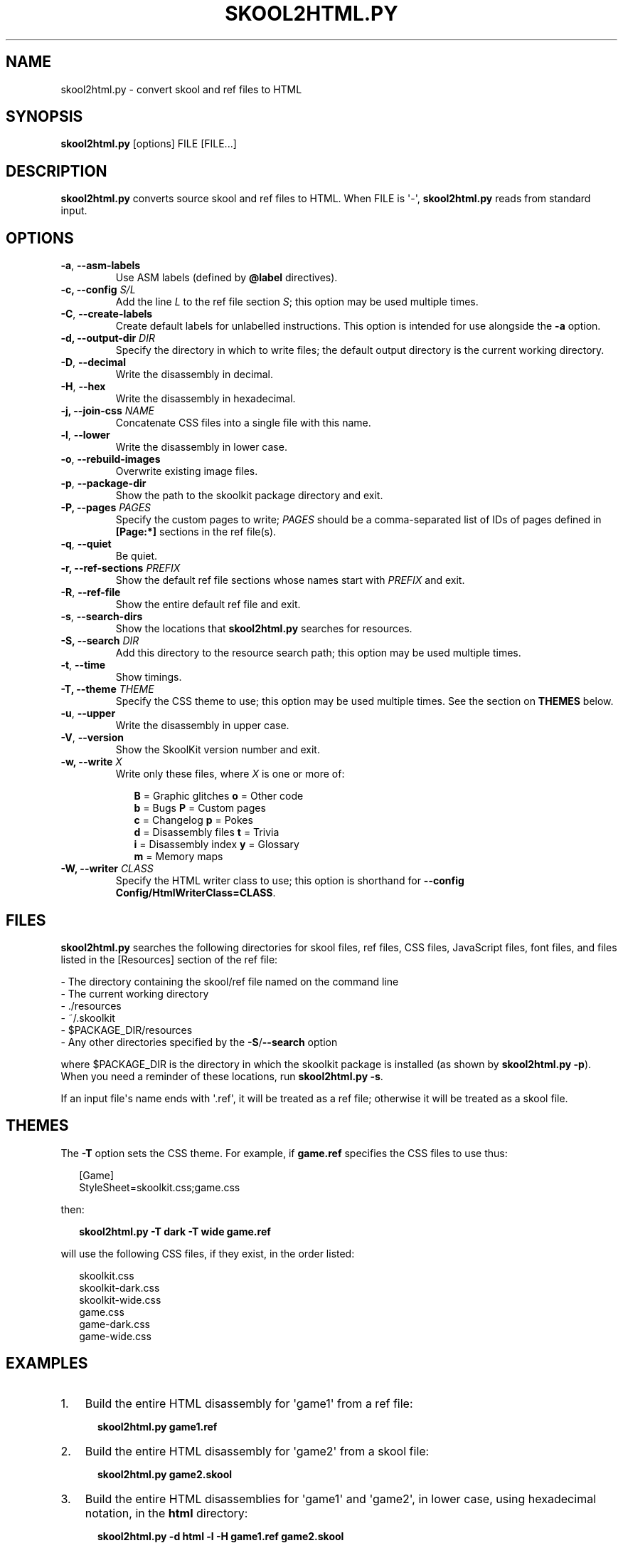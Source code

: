 .\" Man page generated from reStructuredText.
.
.TH "SKOOL2HTML.PY" "1" "July 04, 2015" "4.5" "SkoolKit"
.SH NAME
skool2html.py \- convert skool and ref files to HTML
.
.nr rst2man-indent-level 0
.
.de1 rstReportMargin
\\$1 \\n[an-margin]
level \\n[rst2man-indent-level]
level margin: \\n[rst2man-indent\\n[rst2man-indent-level]]
-
\\n[rst2man-indent0]
\\n[rst2man-indent1]
\\n[rst2man-indent2]
..
.de1 INDENT
.\" .rstReportMargin pre:
. RS \\$1
. nr rst2man-indent\\n[rst2man-indent-level] \\n[an-margin]
. nr rst2man-indent-level +1
.\" .rstReportMargin post:
..
.de UNINDENT
. RE
.\" indent \\n[an-margin]
.\" old: \\n[rst2man-indent\\n[rst2man-indent-level]]
.nr rst2man-indent-level -1
.\" new: \\n[rst2man-indent\\n[rst2man-indent-level]]
.in \\n[rst2man-indent\\n[rst2man-indent-level]]u
..
.SH SYNOPSIS
.sp
\fBskool2html.py\fP [options] FILE [FILE...]
.SH DESCRIPTION
.sp
\fBskool2html.py\fP converts source skool and ref files to HTML. When FILE is
\(aq\-\(aq, \fBskool2html.py\fP reads from standard input.
.SH OPTIONS
.INDENT 0.0
.TP
.B \-a\fP,\fB  \-\-asm\-labels
Use ASM labels (defined by \fB@label\fP directives).
.UNINDENT
.INDENT 0.0
.TP
.B \-c, \-\-config \fIS/L\fP
Add the line \fIL\fP to the ref file section \fIS\fP; this option may be used
multiple times.
.UNINDENT
.INDENT 0.0
.TP
.B \-C\fP,\fB  \-\-create\-labels
Create default labels for unlabelled instructions. This option is intended
for use alongside the \fB\-a\fP option.
.UNINDENT
.INDENT 0.0
.TP
.B \-d, \-\-output\-dir \fIDIR\fP
Specify the directory in which to write files; the default output directory
is the current working directory.
.UNINDENT
.INDENT 0.0
.TP
.B \-D\fP,\fB  \-\-decimal
Write the disassembly in decimal.
.TP
.B \-H\fP,\fB  \-\-hex
Write the disassembly in hexadecimal.
.UNINDENT
.INDENT 0.0
.TP
.B \-j, \-\-join\-css \fINAME\fP
Concatenate CSS files into a single file with this name.
.UNINDENT
.INDENT 0.0
.TP
.B \-l\fP,\fB  \-\-lower
Write the disassembly in lower case.
.TP
.B \-o\fP,\fB  \-\-rebuild\-images
Overwrite existing image files.
.TP
.B \-p\fP,\fB  \-\-package\-dir
Show the path to the skoolkit package directory and exit.
.UNINDENT
.INDENT 0.0
.TP
.B \-P, \-\-pages \fIPAGES\fP
Specify the custom pages to write; \fIPAGES\fP should be a comma\-separated list
of IDs of pages defined in \fB[Page:*]\fP sections in the ref file(s).
.UNINDENT
.INDENT 0.0
.TP
.B \-q\fP,\fB  \-\-quiet
Be quiet.
.UNINDENT
.INDENT 0.0
.TP
.B \-r, \-\-ref\-sections \fIPREFIX\fP
Show the default ref file sections whose names start with \fIPREFIX\fP and exit.
.UNINDENT
.INDENT 0.0
.TP
.B \-R\fP,\fB  \-\-ref\-file
Show the entire default ref file and exit.
.TP
.B \-s\fP,\fB  \-\-search\-dirs
Show the locations that \fBskool2html.py\fP searches for resources.
.UNINDENT
.INDENT 0.0
.TP
.B \-S, \-\-search \fIDIR\fP
Add this directory to the resource search path; this option may be used
multiple times.
.UNINDENT
.INDENT 0.0
.TP
.B \-t\fP,\fB  \-\-time
Show timings.
.UNINDENT
.INDENT 0.0
.TP
.B \-T, \-\-theme \fITHEME\fP
Specify the CSS theme to use; this option may be used multiple times. See the
section on \fBTHEMES\fP below.
.UNINDENT
.INDENT 0.0
.TP
.B \-u\fP,\fB  \-\-upper
Write the disassembly in upper case.
.TP
.B \-V\fP,\fB  \-\-version
Show the SkoolKit version number and exit.
.UNINDENT
.INDENT 0.0
.TP
.B \-w, \-\-write \fIX\fP
Write only these files, where \fIX\fP is one or more of:
.nf

.in +2
\fBB\fP = Graphic glitches    \fBo\fP = Other code
\fBb\fP = Bugs                \fBP\fP = Custom pages
\fBc\fP = Changelog           \fBp\fP = Pokes
\fBd\fP = Disassembly files   \fBt\fP = Trivia
\fBi\fP = Disassembly index   \fBy\fP = Glossary
\fBm\fP = Memory maps
.in -2
.fi
.sp
.TP
.B \-W, \-\-writer \fICLASS\fP
Specify the HTML writer class to use; this option is shorthand for
\fB\-\-config Config/HtmlWriterClass=CLASS\fP\&.
.UNINDENT
.SH FILES
.sp
\fBskool2html.py\fP searches the following directories for skool files, ref
files, CSS files, JavaScript files, font files, and files listed in the
[Resources] section of the ref file:
.nf

\- The directory containing the skool/ref file named on the command line
\- The current working directory
\- ./resources
\- ~/.skoolkit
\- $PACKAGE_DIR/resources
\- Any other directories specified by the \fB\-S\fP/\fB\-\-search\fP option
.fi
.sp
.sp
where $PACKAGE_DIR is the directory in which the skoolkit package is installed
(as shown by \fBskool2html.py \-p\fP). When you need a reminder of these
locations, run \fBskool2html.py \-s\fP\&.
.sp
If an input file\(aqs name ends with \(aq.ref\(aq, it will be treated as a ref file;
otherwise it will be treated as a skool file.
.SH THEMES
.sp
The \fB\-T\fP option sets the CSS theme. For example, if \fBgame.ref\fP specifies
the CSS files to use thus:
.nf

.in +2
[Game]
StyleSheet=skoolkit.css;game.css
.in -2
.fi
.sp
.sp
then:
.nf

.in +2
\fBskool2html.py \-T dark \-T wide game.ref\fP
.in -2
.fi
.sp
.sp
will use the following CSS files, if they exist, in the order listed:
.nf

.in +2
skoolkit.css
skoolkit\-dark.css
skoolkit\-wide.css
game.css
game\-dark.css
game\-wide.css
.in -2
.fi
.sp
.SH EXAMPLES
.INDENT 0.0
.IP 1. 3
Build the entire HTML disassembly for \(aqgame1\(aq from a ref file:
.nf

.in +2
\fBskool2html.py game1.ref\fP
.in -2
.fi
.sp
.IP 2. 3
Build the entire HTML disassembly for \(aqgame2\(aq from a skool file:
.nf

.in +2
\fBskool2html.py game2.skool\fP
.in -2
.fi
.sp
.IP 3. 3
Build the entire HTML disassemblies for \(aqgame1\(aq and \(aqgame2\(aq, in lower case,
using hexadecimal notation, in the \fBhtml\fP directory:
.nf

.in +2
\fBskool2html.py \-d html \-l \-H game1.ref game2.skool\fP
.in -2
.fi
.sp
.IP 4. 3
Write only the \(aqBugs\(aq, \(aqPokes\(aq and \(aqTrivia\(aq pages for \(aqgame1\(aq:
.nf

.in +2
\fBskool2html.py \-w bpt game1.ref\fP
.in -2
.fi
.sp
.UNINDENT
.SH AUTHOR
Richard Dymond
.SH COPYRIGHT
2015, Richard Dymond
.\" Generated by docutils manpage writer.
.
